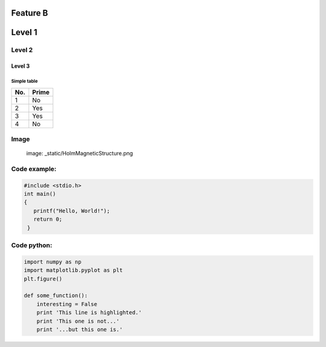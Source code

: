 Feature B
=========


Level 1
=======

Level 2
-------

Level 3
^^^^^^^

Simple table
""""""""""""
====== ======
No.    Prime
====== ======
1      No
2      Yes
3      Yes
4      No
====== ======

Image
-----
   image: _static/HolmMagneticStructure.png

Code example:
-------------
.. code-block:: c

   #include <stdio.h>
   int main()
   {
      printf("Hello, World!");
      return 0;
    }

Code python:
------------
.. code-block:: python

   import numpy as np
   import matplotlib.pyplot as plt
   plt.figure()

   def some_function():
       interesting = False
       print 'This line is highlighted.'
       print 'This one is not...'
       print '...but this one is.'
